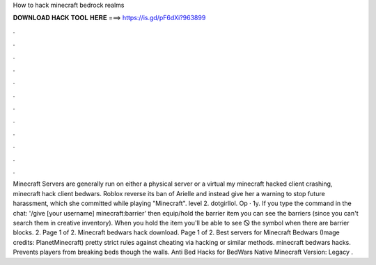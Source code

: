 How to hack minecraft bedrock realms

𝐃𝐎𝐖𝐍𝐋𝐎𝐀𝐃 𝐇𝐀𝐂𝐊 𝐓𝐎𝐎𝐋 𝐇𝐄𝐑𝐄 ===> https://is.gd/pF6dXi?963899

.

.

.

.

.

.

.

.

.

.

.

.

Minecraft Servers are generally run on either a physical server or a virtual my minecraft hacked client crashing, minecraft hack client bedwars. Roblox reverse its ban of Arielle and instead give her a warning to stop future harassment, which she committed while playing "Minecraft". level 2. dotgirllol. Op · 1y. If you type the command in the chat: '/give [your username] minecraft:barrier' then equip/hold the barrier item you can see the barriers (since you can't search them in creative inventory). When you hold the item you'll be able to see 🛇 the symbol when there are barrier blocks. 2. Page 1 of 2. Minecraft bedwars hack download. Page 1 of 2. Best servers for Minecraft Bedwars (Image credits: PlanetMinecraft) pretty strict rules against cheating via hacking or similar methods. minecraft bedwars hacks. Prevents players from breaking beds though the walls. Anti Bed Hacks for BedWars Native Minecraft Version: Legacy .